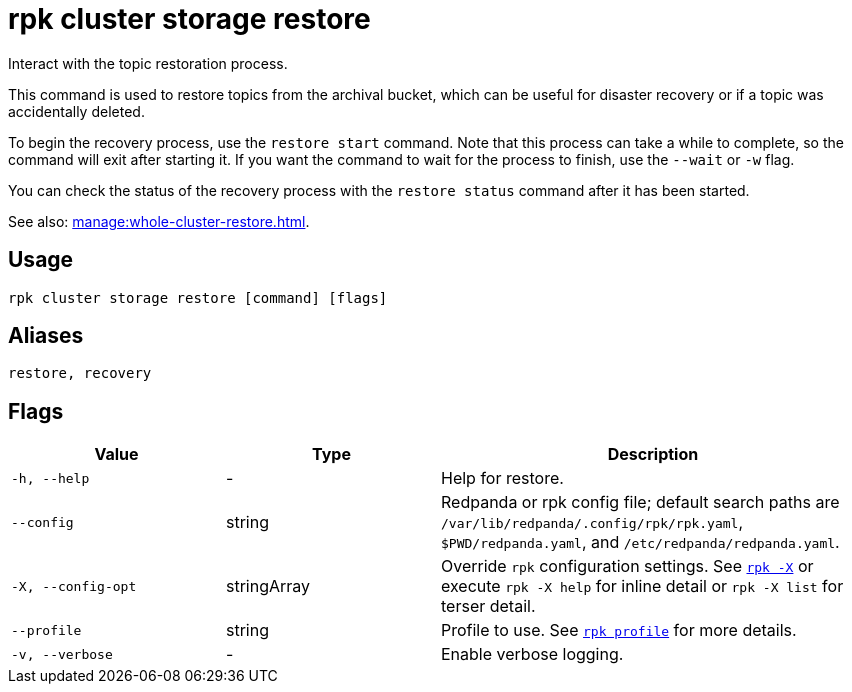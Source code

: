 = rpk cluster storage restore
:page-aliases: reference:rpk/rpk-cluster/rpk-cluster-storage-recovery.adoc

Interact with the topic restoration process.

This command is used to restore topics from the archival bucket, which can be useful for disaster recovery or if a topic was accidentally deleted.

To begin the recovery process, use the `restore start` command. Note that this process can take a while to complete, so the command will exit after starting it. If you want the command to wait for the process to finish, use the `--wait` or `-w` flag.

You can check the status of the recovery process with the `restore status` command after it has been started.

See also: xref:manage:whole-cluster-restore.adoc[].

== Usage

[,bash]
----
rpk cluster storage restore [command] [flags]
----

== Aliases

[,bash]
----
restore, recovery
----

== Flags

[cols="1m,1a,2a"]
|===
|*Value* |*Type* |*Description*

|-h, --help |- |Help for restore.

|--config |string |Redpanda or rpk config file; default search paths are `/var/lib/redpanda/.config/rpk/rpk.yaml`, `$PWD/redpanda.yaml`, and `/etc/redpanda/redpanda.yaml`.


|-X, --config-opt |stringArray |Override `rpk` configuration settings. See xref:reference:rpk/rpk-x-options.adoc[`rpk -X`] or execute `rpk -X help` for inline detail or `rpk -X list` for terser detail.

|--profile |string |Profile to use. See xref:reference:rpk/rpk-profile.adoc[`rpk profile`] for more details.

|-v, --verbose |- |Enable verbose logging.
|===